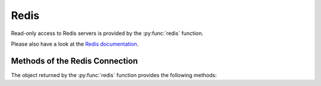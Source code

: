 Redis
-----

Read-only access to Redis servers is provided by the :py:func:`redis` function.


.. py:function:: redis([port=6379], [db=0])

    Returns a connection to the Redis server at :samp:`{<host>}:{<port>}`, where :samp:`{<host>}` is the value
    of the current entity's ``host`` attribute, and :samp:`{<port>}` is the given port (default ``6379``). See
    below for a list of methods provided by the returned connection object.

Please also have a look at the `Redis documentation`_.


Methods of the Redis Connection
^^^^^^^^^^^^^^^^^^^^^^^^^^^^^^^

The object returned by the :py:func:`redis` function provides the following methods:


.. py:method:: llen(key)

    Returns the length of the list stored at `key`. If `key` does not exist, it's value is treated as if it were
    an empty list, and 0 is returned. If `key` exists but is not a list, an error is raised.

    ::

        redis().llen("prod_eventlog_queue")


.. py:method:: lrange(key, start, stop)

    Returns the elements of the list stored at `key` in the range [`start`, `stop`]. If `key` does not
    exist, it's value is treated as if it were an empty list. If `key` exists but is not a list, an
    error is raised.

    The parameters `start` and `stop` are zero-based indexes. Negative numbers are converted to indexes
    by adding the length of the list, so that ``-1`` is the last element of the list, ``-2`` the
    second-to-last element of the list, and so on.

    Indexes outside the range of the list are not an error: If both `start` and `stop` are less than 0 or
    greater than or equal to the length of the list, an empty list is returned. Otherwise, if `start` is
    less than 0, it is treated as if it were 0, and if `stop` is greater than or equal to the the length
    of the list, it is treated as if it were equal to the length of the list minus 1. If `start` is
    greater than `stop`, an empty list is returned.

    Note that this method is subtly different from Python's list slicing syntax, where ``list[start:stop]``
    returns elements in the range [`start`, `stop`).

    ::

        redis().lrange("prod_eventlog_queue", 0, 9)   # Returns *ten* elements!
        redis().lrange("prod_eventlog_queue", 0, -1)  # Returns the entire list.


.. py:method:: get(key)

    Returns the string stored at `key`. If `key` does not exist, returns ``None``. If `key` exists
    but is not a string, an error is raised.

    ::

        redis().get("example_redis_key")


.. py:method:: hget(key, field)

    Returns the value of the field `field` of the hash `key`. If `key` does not exist or does not have
    a field named `field`, returns ``None``. If `key` exists but is not a hash, an error is raised.

    ::

        redis().hget("example_hash_key", "example_field_name")


.. py:method:: hgetall(key)

    Returns a ``dict`` of all fields of the hash `key`. If `key` does not exist, returns an empty ``dict``.
    If `key` exists but is not a hash, an error is raised.

    ::

        redis().hgetall("example_hash_key")


.. py:method:: scan(cursor, [match=None], [count=None])

    Returns a ``set`` with the next cursor and the results from this scan.
    Please see the Redis documentation on how to use this function exactly: http://redis.io/commands/scan

    ::

        redis().scan(0, 'prefix*', 10)


.. py:method:: ttl(key)

    Return the time to live of an expiring key.

    ::

        redis().ttl('lock')


.. py:method:: statistics()

    Returns a ``dict`` with general Redis statistics such as memory usage and operations/s.
    All values are extracted using the `Redis INFO command`_.

    Example result:

    .. code-block:: json

        {
            "blocked_clients": 2,
            "commands_processed_per_sec": 15946.48,
            "connected_clients": 162,
            "connected_slaves": 0,
            "connections_received_per_sec": 0.5,
            "dbsize": 27351,
            "evicted_keys_per_sec": 0.0,
            "expired_keys_per_sec": 0.0,
            "instantaneous_ops_per_sec": 29626,
            "keyspace_hits_per_sec": 1195.43,
            "keyspace_misses_per_sec": 1237.99,
            "used_memory": 50781216,
            "used_memory_rss": 63475712
        }

    Please note that the values for both `used_memory` and `used_memory_rss` are in Bytes.

.. _Redis documentation: http://redis.io/
.. _Redis INFO command: http://redis.io/commands/info
